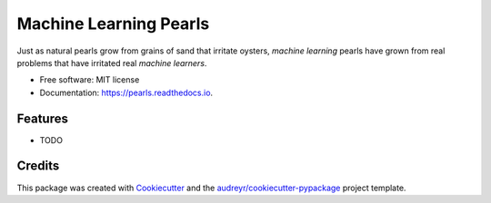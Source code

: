 =======================
Machine Learning Pearls
=======================


.. image:: https://img.shields.io/pypi/v/pearls.svg
        :target: https://pypi.python.org/pypi/pearls

.. image:: https://img.shields.io/travis/ltiao/pearls.svg
        :target: https://travis-ci.org/ltiao/pearls

.. image:: https://readthedocs.org/projects/pearls/badge/?version=latest
        :target: https://pearls.readthedocs.io/en/latest/?badge=latest
        :alt: Documentation Status


.. image:: https://pyup.io/repos/github/ltiao/pearls/shield.svg
     :target: https://pyup.io/repos/github/ltiao/pearls/
     :alt: Updates

Just as natural pearls grow from grains of sand that irritate oysters, *machine learning* pearls have grown from real problems that have irritated real *machine learners*.


* Free software: MIT license
* Documentation: https://pearls.readthedocs.io.


Features
--------

* TODO

Credits
-------

This package was created with Cookiecutter_ and the `audreyr/cookiecutter-pypackage`_ project template.

.. _Cookiecutter: https://github.com/audreyr/cookiecutter
.. _`audreyr/cookiecutter-pypackage`: https://github.com/audreyr/cookiecutter-pypackage
